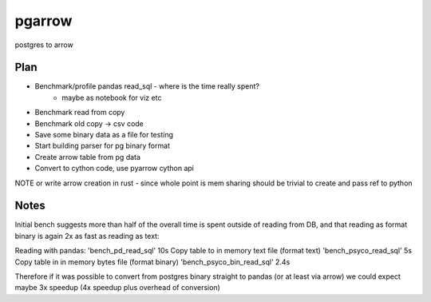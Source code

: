 ===============================
pgarrow
===============================


.. image:: https://img.shields.io/travis/mangecoeur/pgarrow.svg
        :target: https://travis-ci.org/mangecoeur/pgarrow


postgres to arrow


Plan
----

- Benchmark/profile pandas read_sql - where is the time really spent?
    - maybe as notebook for viz etc
- Benchmark read from copy
- Benchmark old copy -> csv code
- Save some binary data as a file for testing
- Start building parser for pg binary format
- Create arrow table from pg data
- Convert to cython code, use pyarrow cython api

NOTE or write arrow creation in rust - since whole point is mem sharing should be trivial to create and pass ref to python


Notes
-----

Initial bench suggests more than half of the overall time is spent outside of reading from DB,
and that reading as format binary is again 2x as fast as reading as text:

Reading with pandas:
'bench_pd_read_sql'  10s
Copy table to in memory text file (format text)
'bench_psyco_read_sql'  5s
Copy table in in memory bytes file (format binary)
'bench_psyco_bin_read_sql'  2.4s

Therefore if it was possible to convert from postgres binary straight to pandas (or at least via arrow)
we could expect maybe 3x speedup (4x speedup plus overhead of conversion)
